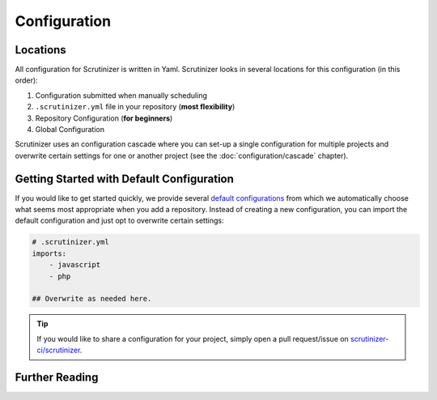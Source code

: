 Configuration
=============

Locations
---------
All configuration for Scrutinizer is written in Yaml. Scrutinizer looks in several locations for this configuration
(in this order):

1. Configuration submitted when manually scheduling
2. ``.scrutinizer.yml`` file in your repository (**most flexibility**)
3. Repository Configuration (**for beginners**)
4. Global Configuration

Scrutinizer uses an configuration cascade where you can set-up a single configuration for multiple projects
and overwrite certain settings for one or another project (see the :doc:`configuration/cascade` chapter).


Getting Started with Default Configuration
------------------------------------------
If you would like to get started quickly, we provide several
`default configurations <https://github.com/scrutinizer-ci/scrutinizer/tree/master/res/default-configs>`_ from which
we automatically choose what seems most appropriate when you add a repository. Instead of creating a new configuration,
you can import the default configuration and just opt to overwrite certain settings:

.. code-block :: yaml

    # .scrutinizer.yml
    imports:
        - javascript
        - php

    ## Overwrite as needed here.

.. tip ::
    If you would like to share a configuration for your project, simply open a pull request/issue on
    `scrutinizer-ci/scrutinizer <https://github.com/scrutinizer-ci/scrutinizer>`_.


Further Reading
---------------

.. toctree ::
    :maxdepth: 1

    configuration/filter
    configuration/cascade
    configuration/tool_config_structure
    configuration/build_status